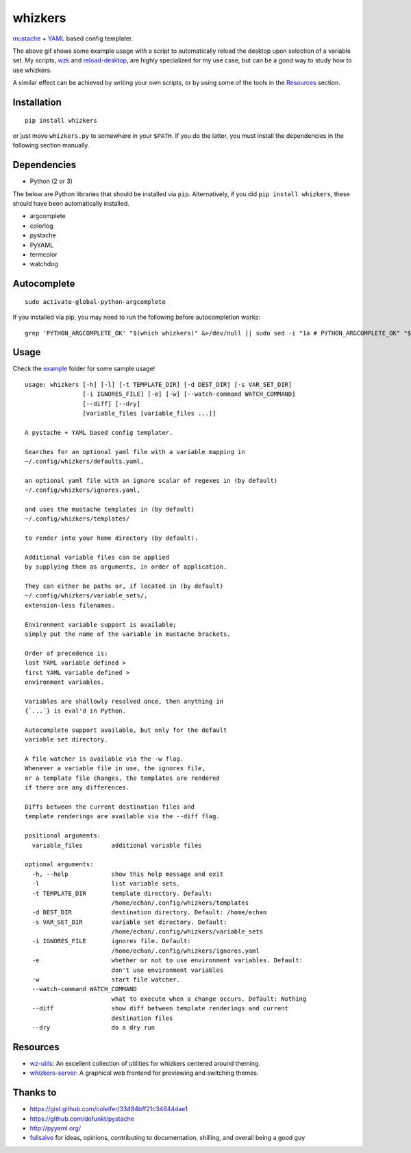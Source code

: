 whizkers |Codacy Badge|
=======================

`mustache`_ + `YAML`_ based config templater.

|Sample Usage|

The above gif shows some example usage with a script to
automatically reload the desktop upon selection of a variable set.
My scripts, `wzk`_ and `reload-desktop`_,
are highly specialized for my use case,
but can be a good way to study how to use whizkers.

A similar effect can be achieved by writing your own scripts, or by using
some of the tools in the `Resources`_ section.

Installation
------------

::

   pip install whizkers

or just move ``whizkers.py`` to somewhere in your ``$PATH``.
If you do the latter, you must install the dependencies in the
following section manually.

Dependencies
------------

-  Python (2 or 3)

The below are Python libraries that should be installed via ``pip``.
Alternatively, if you did ``pip install whizkers``,
these should have been automatically installed.

-  argcomplete
-  colorlog
-  pystache
-  PyYAML
-  termcolor
-  watchdog

Autocomplete
------------

::

    sudo activate-global-python-argcomplete

If you installed via pip, you may need to run the following before autocompletion works:

::

   grep 'PYTHON_ARGCOMPLETE_OK' "$(which whizkers)" &>/dev/null || sudo sed -i "1a # PYTHON_ARGCOMPLETE_OK" "$(which whizkers)"

Usage
-----

Check the `example`_ folder for some sample usage!

::

    usage: whizkers [-h] [-l] [-t TEMPLATE_DIR] [-d DEST_DIR] [-s VAR_SET_DIR]
                    [-i IGNORES_FILE] [-e] [-w] [--watch-command WATCH_COMMAND]
                    [--diff] [--dry]
                    [variable_files [variable_files ...]]

    A pystache + YAML based config templater.

    Searches for an optional yaml file with a variable mapping in
    ~/.config/whizkers/defaults.yaml,

    an optional yaml file with an ignore scalar of regexes in (by default)
    ~/.config/whizkers/ignores.yaml,

    and uses the mustache templates in (by default)
    ~/.config/whizkers/templates/

    to render into your home directory (by default).

    Additional variable files can be applied
    by supplying them as arguments, in order of application.

    They can either be paths or, if located in (by default)
    ~/.config/whizkers/variable_sets/,
    extension-less filenames.

    Environment variable support is available;
    simply put the name of the variable in mustache brackets.

    Order of precedence is:
    last YAML variable defined >
    first YAML variable defined >
    environment variables.

    Variables are shallowly resolved once, then anything in
    {`...`} is eval'd in Python.

    Autocomplete support available, but only for the default
    variable set directory.

    A file watcher is available via the -w flag.
    Whenever a variable file in use, the ignores file,
    or a template file changes, the templates are rendered
    if there are any differences.

    Diffs between the current destination files and
    template renderings are available via the --diff flag.

    positional arguments:
      variable_files        additional variable files

    optional arguments:
      -h, --help            show this help message and exit
      -l                    list variable sets.
      -t TEMPLATE_DIR       template directory. Default:
                            /home/echan/.config/whizkers/templates
      -d DEST_DIR           destination directory. Default: /home/echan
      -s VAR_SET_DIR        variable set directory. Default:
                            /home/echan/.config/whizkers/variable_sets
      -i IGNORES_FILE       ignores file. Default:
                            /home/echan/.config/whizkers/ignores.yaml
      -e                    whether or not to use environment variables. Default:
                            don't use environment variables
      -w                    start file watcher.
      --watch-command WATCH_COMMAND
                            what to execute when a change occurs. Default: Nothing
      --diff                show diff between template renderings and current
                            destination files
      --dry                 do a dry run

Resources
---------

- `wz-utils`_: An excellent collection of utilities for whizkers centered
  around theming.
- `whizkers-server`_: A graphical web frontend for previewing and switching
  themes.

Thanks to
---------

- https://gist.github.com/coleifer/33484bff21c34644dae1
- https://github.com/defunkt/pystache
- http://pyyaml.org/
- `fullsalvo`_ for ideas, opinions, contributing to documentation,
  shilling, and overall being a good guy

.. |Codacy Badge| image:: https://api.codacy.com/project/badge/Grade/85b37d97155846868117495afbd95e35
   :target: https://www.codacy.com/app/metakirby5/whizkers
.. |Sample Usage| image:: https://u.teknik.io/u8Au4P.gif
   :target: https://u.teknik.io/lCAD1H.webm
   :alt: Some sample usage with my automatic desktop reload script.
.. _mustache: https://mustache.github.io/
.. _YAML: http://yaml.org/
.. _wzk: https://github.com/metakirby5/bash-scripts/blob/master/wzk
.. _reload-desktop: https://github.com/metakirby5/bash-scripts/blob/master/reload-desktop
.. _example: example
.. _wz-utils: https://github.com/fullsalvo/wz-utils
.. _whizkers-server: https://github.com/97-109-107/whizkers-server
.. _fullsalvo: https://github.com/fullsalvo
